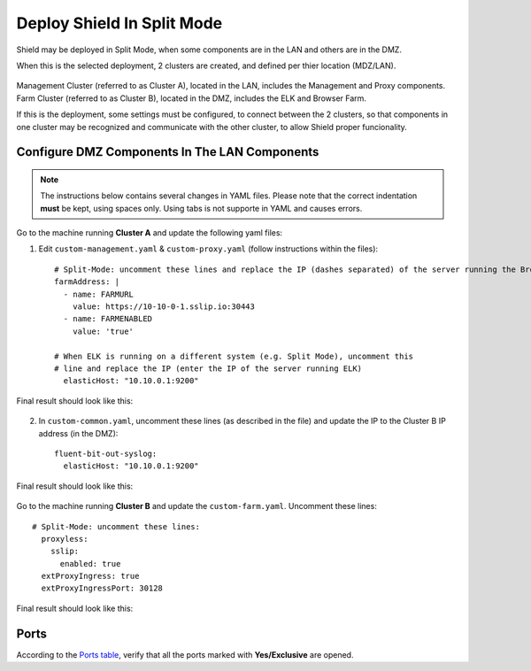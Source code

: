 ***************************
Deploy Shield In Split Mode
***************************

Shield may be deployed in Split Mode, when some components are in the LAN and others are in the DMZ.

When this is the selected deployment, 2 clusters are created, and defined per thier location (MDZ/LAN).

.. figure:: images/split.png
	:scale: 75%
	:align: center

Management Cluster (referred to as Cluster A), located in the LAN, includes the Management and Proxy components.
Farm Cluster (referred to as Cluster B), located in the DMZ, includes the ELK and Browser Farm.

If this is the deployment, some settings must be configured, to connect between the 2 clusters, so that components in one cluster may be recognized and communicate with the other cluster, to allow Shield proper funcionality.

Configure DMZ Components In The LAN Components
==============================================

.. note:: The instructions below contains several changes in YAML files. Please note that the correct indentation **must** be kept, using spaces only. Using tabs is not supporte in YAML and causes errors. 

Go to the machine running **Cluster A** and update the following yaml files:

1. Edit ``custom-management.yaml`` & ``custom-proxy.yaml`` (follow instructions within the files)::

	# Split-Mode: uncomment these lines and replace the IP (dashes separated) of the server running the Browser Farm
	farmAddress: |
	  - name: FARMURL
	    value: https://10-10-0-1.sslip.io:30443
	  - name: FARMENABLED
	    value: 'true'

	# When ELK is running on a different system (e.g. Split Mode), uncomment this 
	# line and replace the IP (enter the IP of the server running ELK)
	  elasticHost: "10.10.0.1:9200"
	 
Final result should look like this:

.. figure:: images/split1.png
	:scale: 75%
	:align: center

2. In ``custom-common.yaml``, uncomment these lines (as described in the file) and update the IP to the Cluster B IP address (in the DMZ)::

	fluent-bit-out-syslog:
	  elasticHost: "10.10.0.1:9200"

Final result should look like this:

.. figure:: images/split2.png
	:scale: 75%
	:align: center

Go to the machine running **Cluster B** and update the ``custom-farm.yaml``. Uncomment these lines::

	# Split-Mode: uncomment these lines:
	  proxyless:
	    sslip:
	      enabled: true
	  extProxyIngress: true
	  extProxyIngressPort: 30128

Final result should look like this:

.. figure:: images/split3.png
	:scale: 75%
	:align: center

Ports
=====

According to the `Ports table <../requirements.html#connectivity>`_, verify that all the ports marked with **Yes/Exclusive** are opened.